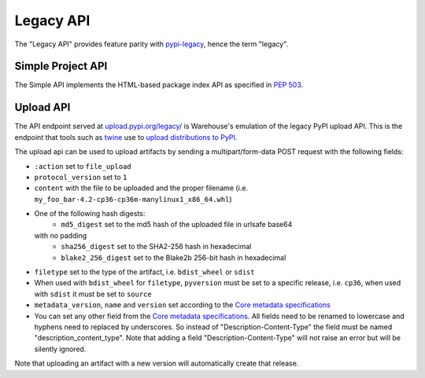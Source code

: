 Legacy API
==========

The "Legacy API" provides feature parity with `pypi-legacy`_, hence the term
"legacy".

.. _simple-api:

Simple Project API
------------------

The Simple API implements the HTML-based package index API as specified in `PEP
503`_.

.. http:get:: /simple/

    All of the projects that have been registered.

    **Example request**:

    .. code:: http

        GET /simple/ HTTP/1.1
        Host: pypi.org
        Accept: text/html

    **Example response**:

    .. code:: http

        HTTP/1.0 200 OK
        Content-Type: text/html; charset=utf-8
        X-PyPI-Last-Serial: 871501

        <!DOCTYPE html>
        <html>
          <head>
            <title>Simple Index</title>
          </head>
          <body>
            <!-- More projects... -->
            <a href="/simple/warehouse/">warehouse</a>
            <!-- ...More projects -->
          </body>
        </html>

    :resheader X-PyPI-Last-Serial: The most recent serial ID number for any
                                   project.
    :statuscode 200: no error


.. http:get:: /simple/<project>/

    Get all of the distribution download URLs for the ``project``'s
    available releases (wheels and source distributions). The project
    is matched case-insensitively with the ``_``, ``-`` and ``.``
    characters considered equal.  The links may optionally include a
    hash using the URL fragment. This fragment is in the form of
    ``#<hashname>=<hexdigest>``. If present the downloaded file *MUST*
    be verified against that hash value. Valid hash values are
    ``md5``, ``sha1``, ``sha224``, ``sha256``, ``sha384``, and
    ``sha512``.

    If a PGP/GPG signature for a distribution file exists in PyPI, it
    is available at the same URL as the file with ``.asc`` appended,
    but a link to that signature is not provided in this list of
    URLs. Therefore, once you have a wheel or sdist filename such as
    ``https://file.pythonhosted.org/.../foo-1.0.tar.gz``, you can
    check for the existence of
    ``https://file.pythonhosted.org/.../foo-1.0.tar.gz.asc`` with a
    separate ``GET`` request.

    **Example request**:

    .. code:: http

        GET /simple/beautifulsoup4/ HTTP/1.1
        Host: pypi.org
        Accept: text/html

    **Example response**:

    .. code:: http

        HTTP/2 200 OK
        Content-Type: text/html; charset=utf-8
        Etag: "q4SqZutq1tfRDqhh3zQ4gQ"
        X-PyPI-Last-Serial: 2857110

        <!DOCTYPE html>
        <html>
          <head>
            <title>Links for beautifulsoup4</title>
          </head>
          <body>
            <h1>Links for beautifulsoup4</h1>
            <a href="https://files.pythonhosted.org/packages/6f/be/99dcf74d947cc1e7abef5d0c4572abcb479c33ef791d94453a8fd7987d8f/beautifulsoup4-4.0.1.tar.gz#sha256=dc6bc8e8851a1c590c8cc8f25915180fdcce116e268d1f37fa991d2686ea38de">beautifulsoup4-4.0.1.tar.gz</a><br/>
            <a href="https://files.pythonhosted.org/packages/a0/75/db36172ea767dd2f0c9817a99e24f7e9b79c2ce63eb2f8b867284cc60daf/beautifulsoup4-4.0.2.tar.gz#sha256=353792f8246a9551b232949fb14dce21d9b6ced9207bf9f4a69a4c4eb46c8127">beautifulsoup4-4.0.2.tar.gz</a><br/>
            <!-- ...More files -->
            <a href="https://files.pythonhosted.org/packages/9e/d4/10f46e5cfac773e22707237bfcd51bbffeaf0a576b0a847ec7ab15bd7ace/beautifulsoup4-4.6.0-py3-none-any.whl#sha256=11a9a27b7d3bddc6d86f59fb76afb70e921a25ac2d6cc55b40d072bd68435a76">beautifulsoup4-4.6.0-py3-none-any.whl</a><br/>
            <a href="https://files.pythonhosted.org/packages/fa/8d/1d14391fdaed5abada4e0f63543fef49b8331a34ca60c88bd521bcf7f782/beautifulsoup4-4.6.0.tar.gz#sha256=808b6ac932dccb0a4126558f7dfdcf41710dd44a4ef497a0bb59a77f9f078e89">beautifulsoup4-4.6.0.tar.gz</a><br/>
            </body>
        </html>
        <!--SERIAL 2857110-->

    :resheader X-PyPI-Last-Serial: The most recent serial ID number for the
                                   project.
    :statuscode 200: no error


.. _`pypi-legacy`: https://pypi.python.org/
.. _`PEP 503`: https://peps.python.org/pep-0503/

.. _upload-api-forklift:

Upload API
----------

The API endpoint served at `upload.pypi.org/legacy/
<https://upload.pypi.org/legacy/>`_ is Warehouse's emulation of the
legacy PyPI upload API. This is the endpoint that tools such as `twine
<https://twine.readthedocs.io/>`_ use to `upload distributions to PyPI
<https://packaging.python.org/tutorials/distributing-packages/>`_.

The upload api can be used to upload artifacts by sending a multipart/form-data
POST request with the following fields:

- ``:action`` set to ``file_upload``
- ``protocol_version`` set to ``1``
- ``content`` with the file to be uploaded and the proper filename
  (i.e. ``my_foo_bar-4.2-cp36-cp36m-manylinux1_x86_64.whl``)
- One of the following hash digests:
    - ``md5_digest`` set to the md5 hash of the uploaded file in urlsafe base64
  with no padding
    - ``sha256_digest`` set to the SHA2-256 hash in hexadecimal
    - ``blake2_256_digest`` set to the Blake2b 256-bit hash in hexadecimal
- ``filetype`` set to the type of the artifact, i.e. ``bdist_wheel``
  or ``sdist``
- When used with ``bdist_wheel`` for ``filetype``, ``pyversion`` must be set to
  a specific release, i.e. ``cp36``, when used with ``sdist`` it must be set to
  ``source``
- ``metadata_version``, ``name`` and ``version`` set according to the
  `Core metadata specifications`_
- You can set any other field from the `Core metadata specifications`_.
  All fields need to be renamed to lowercase and hyphens need to replaced
  by underscores. So instead of "Description-Content-Type" the field must be
  named "description_content_type". Note that adding a field
  "Description-Content-Type" will not raise an error but will be silently
  ignored.

Note that uploading an artifact with a new version will automatically create
that release.

.. _`Core metadata specifications`: https://packaging.python.org/specifications/core-metadata/
